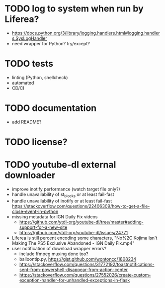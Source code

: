 * TODO log to system when run by Liferea?

- https://docs.python.org/3/library/logging.handlers.html#logging.handlers.SysLogHandler
- need wrapper for Python? try/except?

* TODO tests

- linting (Python, shellcheck)
- automated
- CD/CI

* TODO documentation

- add README?

* TODO license?

* TODO youtube-dl external downloader

- improve inotify performance (watch target file only?)
- handle unavailability of st_blocks or at least fail-fast
- handle unavailability of inotify or at least fail-fast
  https://stackoverflow.com/questions/22406309/how-to-get-a-file-close-event-in-python
- missing metadata for IGN Daily Fix videos
  - https://github.com/ytdl-org/youtube-dl/tree/master#adding-support-for-a-new-site
  - https://github.com/ytdl-org/youtube-dl/issues/24771
- Liferea is still percent encoding some characters, "No%2C Kojima Isn't Making The PS5 Exclusive Abandoned - IGN Daily Fix.mp4"
- user notification of download wrapper errors?
  - include ffmpeg muxing done too?
  - balloontip.py, https://gist.github.com/wontoncc/1808234
  - https://stackoverflow.com/questions/31772192/toastnotifications-sent-from-powershell-disappear-from-action-center
  - https://stackoverflow.com/questions/27552026/create-custom-exception-handler-for-unhandled-exceptions-in-flask
